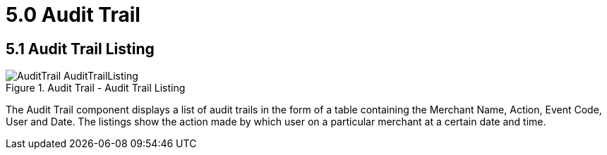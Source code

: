 [#h3_merchant_admin_maintenance_audit_trail]
= 5.0 Audit Trail

== 5.1 Audit Trail Listing
.Audit Trail - Audit Trail Listing
image::AuditTrail-AuditTrailListing.png[align="center"]

The Audit Trail component displays a list of audit trails in the form of a table containing the Merchant Name, Action, Event Code, User and Date. The listings show the action made by which user on a particular merchant at a certain date and time.
